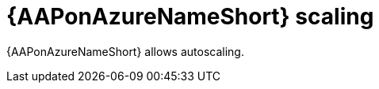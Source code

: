 [id="con-aap-azure-scaling"]

= {AAPonAzureNameShort} scaling

{AAPonAzureNameShort} allows autoscaling.

////
From architecture doc:
AKS should be configured to allow autoscaling with a customer selected machine-set configuration.
The current thought around pool autoscaling is to set an upper bound of 20 AKS worker VMs with scale down set to 1.

This is the current configuration; a min of 1 node and a max of 20. Will find the application profile that describes when nodes are created or destroyed.

There's some discussion of this in the slack channel.  But, in short, we basically use the MSFT autoscaler and its defaults currently.  https://docs.microsoft.com/en-us/azure/aks/cluster-autoscaler#about-the-cluster-autoscaler

There will be some work to change this over time, but I would suggest that we link to this doc for now until we have differentiation in the scaling policy.

////

